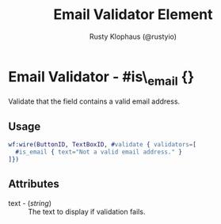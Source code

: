 # vim: sw=3 ts=3 ft=org

#+TITLE: Email Validator Element
#+STYLE: <LINK href='../stylesheet.css' rel='stylesheet' type='text/css' />
#+AUTHOR: Rusty Klophaus (@rustyio)
#+OPTIONS:   H:2 num:1 toc:1 \n:nil @:t ::t |:t ^:t -:t f:t *:t <:t
#+EMAIL: 
#+TEXT: [[http://nitrogenproject.com][Home]] | [[file:../index.org][Getting Started]] | [[file:../api.org][API]] | [[file:../elements.org][Elements]] | [[file:../actions.org][Actions]] | [[file:../validators.org][*Validators*]] | [[file:../handlers.org][Handlers]] | [[file:../config.org][Configuration Options]] | [[file:../plugins.org][Plugins]] | [[file:../about.org][About]]

* Email Validator - #is\_email {}

  Validate that the field contains a valid email address.

** Usage

#+BEGIN_SRC erlang
   wf:wire(ButtonID, TextBoxID, #validate { validators=[
     #is_email { text="Not a valid email address." }
   ]})
#+END_SRC

** Attributes

   + text - (/string/) :: The text to display if validation fails.
